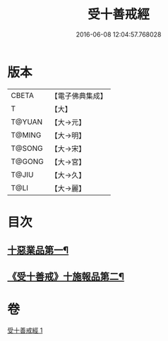 #+TITLE: 受十善戒經 
#+DATE: 2016-06-08 12:04:57.768028

* 版本
 |     CBETA|【電子佛典集成】|
 |         T|【大】     |
 |    T@YUAN|【大→元】   |
 |    T@MING|【大→明】   |
 |    T@SONG|【大→宋】   |
 |    T@GONG|【大→宮】   |
 |     T@JIU|【大→久】   |
 |      T@LI|【大→麗】   |

* 目次
** [[file:KR6k0108_001.txt::001-1023a18][十惡業品第一¶]]
** [[file:KR6k0108_001.txt::001-1024a26][《受十善戒》十施報品第二¶]]

* 卷
[[file:KR6k0108_001.txt][受十善戒經 1]]

